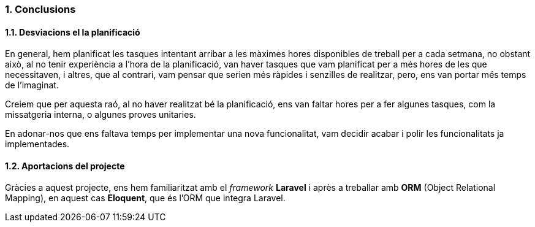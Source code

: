 :sectnums: |,all|
=== Conclusions

==== Desviacions el la planificació

En general, hem planificat les tasques intentant arribar a les màximes hores disponibles de treball per a cada setmana, no obstant això, al no tenir experiència a l'hora de la planificació, van haver tasques que vam planificat per a més hores de les que necessitaven, i altres, que al contrari, vam pensar que serien més ràpides i senzilles de realitzar, pero, ens van portar més temps de l'imaginat.

Creiem que per aquesta raó, al no haver realitzat bé la planificació, ens van faltar hores per a fer algunes tasques, com la missatgeria interna, o algunes proves unitaries.

En adonar-nos que ens faltava temps per implementar una nova funcionalitat, vam decidir acabar i polir les funcionalitats ja implementades.


==== Aportacions del projecte

Gràcies a aquest projecte, ens hem familiaritzat amb el _framework_ *Laravel* i après a treballar amb *ORM* (Object Relational Mapping), en aquest cas *Eloquent*, que és l'ORM que integra Laravel.